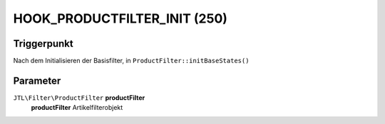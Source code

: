 HOOK_PRODUCTFILTER_INIT (250)
=============================

Triggerpunkt
""""""""""""

Nach dem Initialisieren der Basisfilter, in ``ProductFilter::initBaseStates()``

Parameter
"""""""""

``JTL\Filter\ProductFilter`` **productFilter**
    **productFilter** Artikelfilterobjekt
